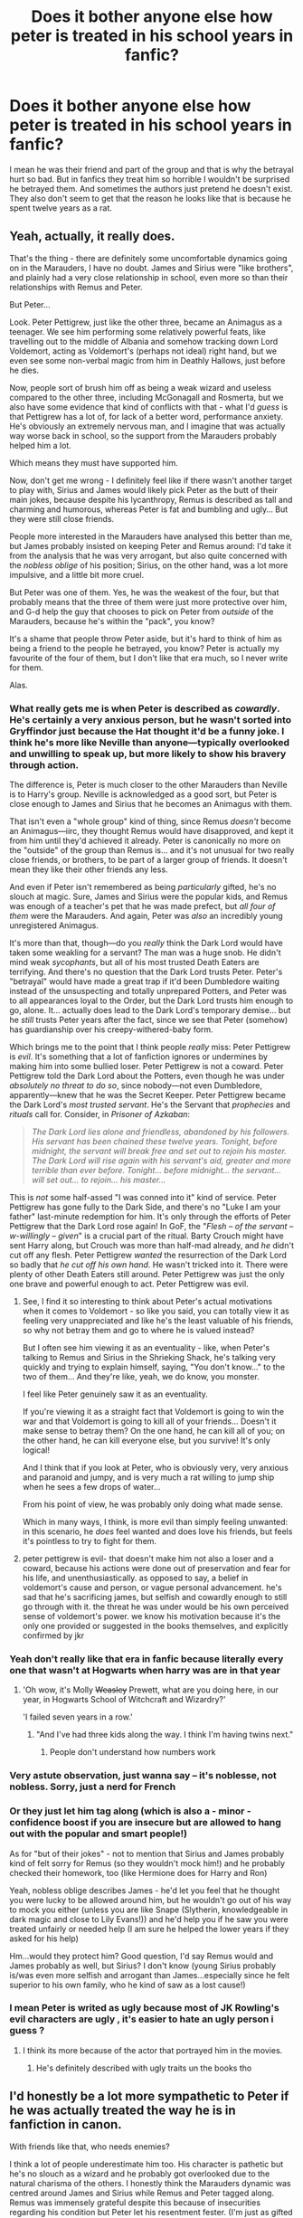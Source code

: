 #+TITLE: Does it bother anyone else how peter is treated in his school years in fanfic?

* Does it bother anyone else how peter is treated in his school years in fanfic?
:PROPERTIES:
:Author: prongs1221
:Score: 81
:DateUnix: 1504957106.0
:DateShort: 2017-Sep-09
:END:
I mean he was their friend and part of the group and that is why the betrayal hurt so bad. But in fanfics they treat him so horrible I wouldn't be surprised he betrayed them. And sometimes the authors just pretend he doesn't exist. They also don't seem to get that the reason he looks like that is because he spent twelve years as a rat.


** Yeah, actually, it really does.

That's the thing - there are definitely some uncomfortable dynamics going on in the Marauders, I have no doubt. James and Sirius were "like brothers", and plainly had a very close relationship in school, even more so than their relationships with Remus and Peter.

But Peter...

Look. Peter Pettigrew, just like the other three, became an Animagus as a teenager. We see him performing some relatively powerful feats, like travelling out to the middle of Albania and somehow tracking down Lord Voldemort, acting as Voldemort's (perhaps not ideal) right hand, but we even see some non-verbal magic from him in Deathly Hallows, just before he dies.

Now, people sort of brush him off as being a weak wizard and useless compared to the other three, including McGonagall and Rosmerta, but we also have some evidence that kind of conflicts with that - what I'd /guess/ is that Pettigrew has a lot of, for lack of a better word, performance anxiety. He's obviously an extremely nervous man, and I imagine that was actually way worse back in school, so the support from the Marauders probably helped him a lot.

Which means they must have supported him.

Now, don't get me wrong - I definitely feel like if there wasn't another target to play with, Sirius and James would likely pick Peter as the butt of their main jokes, because despite his lycanthropy, Remus is described as tall and charming and humorous, whereas Peter is fat and bumbling and ugly... But they were still close friends.

People more interested in the Marauders have analysed this better than me, but James probably insisted on keeping Peter and Remus around: I'd take it from the analysis that he was very arrogant, but also quite concerned with the /nobless oblige/ of his position; Sirius, on the other hand, was a lot more impulsive, and a little bit more cruel.

But Peter was one of them. Yes, he was the weakest of the four, but that probably means that the three of them were just more protective over him, and G-d help the guy that chooses to pick on Peter from /outside/ of the Marauders, because he's within the "pack", you know?

It's a shame that people throw Peter aside, but it's hard to think of him as being a friend to the people he betrayed, you know? Peter is actually my favourite of the four of them, but I don't like that era much, so I never write for them.

Alas.
:PROPERTIES:
:Score: 93
:DateUnix: 1504957926.0
:DateShort: 2017-Sep-09
:END:

*** What really gets me is when Peter is described as /cowardly/. He's certainly a very anxious person, but he wasn't sorted into Gryffindor just because the Hat thought it'd be a funny joke. I think he's more like Neville than anyone---typically overlooked and unwilling to speak up, but more likely to show his bravery through action.

The difference is, Peter is much closer to the other Marauders than Neville is to Harry's group. Neville is acknowledged as a good sort, but Peter is close enough to James and Sirius that he becomes an Animagus with them.

That isn't even a "whole group" kind of thing, since Remus /doesn't/ become an Animagus---iirc, they thought Remus would have disapproved, and kept it from him until they'd achieved it already. Peter is canonically no more on the "outside" of the group than Remus is... and it's not unusual for two really close friends, or brothers, to be part of a larger group of friends. It doesn't mean they like their other friends any less.

And even if Peter isn't remembered as being /particularly/ gifted, he's no slouch at magic. Sure, James and Sirius were the popular kids, and Remus was enough of a teacher's pet that he was made prefect, but /all four of them/ were the Marauders. And again, Peter was /also/ an incredibly young unregistered Animagus.

It's more than that, though---do you /really/ think the Dark Lord would have taken some weakling for a servant? The man was a huge snob. He didn't mind weak /sycophants/, but all of his most trusted Death Eaters are terrifying. And there's no question that the Dark Lord trusts Peter. Peter's "betrayal" would have made a great trap if it'd been Dumbledore waiting instead of the unsuspecting and totally unprepared Potters, and Peter was to all appearances loyal to the Order, but the Dark Lord trusts him enough to go, alone. It... actually does lead to the Dark Lord's temporary demise... but he /still/ trusts Peter years after the fact, since we see that Peter (somehow) has guardianship over his creepy-withered-baby form.

Which brings me to the point that I think people /really/ miss: Peter Pettigrew is /evil/. It's something that a lot of fanfiction ignores or undermines by making him into some bullied loser. Peter Pettigrew is not a coward. Peter Pettigrew told the Dark Lord about the Potters, even though he was under /absolutely no threat to do so/, since nobody---not even Dumbledore, apparently---knew that he was the Secret Keeper. Peter Pettigrew became the Dark Lord's /most trusted servant/. He's the Servant that /prophecies/ and /rituals/ call for. Consider, in /Prisoner of Azkaban/:

#+begin_quote
  /The Dark Lord lies alone and friendless, abandoned by his followers. His servant has been chained these twelve years. Tonight, before midnight, the servant will break free and set out to rejoin his master. The Dark Lord will rise again with his servant's aid, greater and more terrible than ever before. Tonight... before midnight... the servant... will set out... to rejoin... his master.../
#+end_quote

This is /not/ some half-assed "I was conned into it" kind of service. Peter Pettigrew has gone fully to the Dark Side, and there's no "Luke I am your father" last-minute redemption for him. It's only through the efforts of Peter Pettigrew that the Dark Lord rose again! In GoF, the "/Flesh -- of the servant -- w-willingly -- given/" is a crucial part of the ritual. Barty Crouch might have sent Harry along, but Crouch was more than half-mad already, and /he/ didn't cut off any flesh. Peter Pettigrew /wanted/ the resurrection of the Dark Lord so badly that /he cut off his own hand/. He wasn't tricked into it. There were plenty of other Death Eaters still around. Peter Pettigrew was just the only one brave and powerful enough to act. Peter Pettigrew was evil.
:PROPERTIES:
:Author: GoldieFox
:Score: 39
:DateUnix: 1504991565.0
:DateShort: 2017-Sep-10
:END:

**** See, I find it so interesting to think about Peter's actual motivations when it comes to Voldemort - so like you said, you can totally view it as feeling very unappreciated and like he's the least valuable of his friends, so why not betray them and go to where he is valued instead?

But I often see him viewing it as an eventuality - like, when Peter's talking to Remus and Sirius in the Shrieking Shack, he's talking very quickly and trying to explain himself, saying, "You don't know..." to the two of them... And they're like, yeah, we do know, you monster.

I feel like Peter genuinely saw it as an eventuality.

If you're viewing it as a straight fact that Voldemort is going to win the war and that Voldemort is going to kill all of your friends... Doesn't it make sense to betray them? On the one hand, he can kill all of you; on the other hand, he can kill everyone else, but you survive! It's only logical!

And I think that if you look at Peter, who is obviously very, very anxious and paranoid and jumpy, and is very much a rat willing to jump ship when he sees a few drops of water...

From his point of view, he was probably only doing what made sense.

Which in many ways, I think, is more evil than simply feeling unwanted: in this scenario, he /does/ feel wanted and does love his friends, but feels it's pointless to try to fight for them.
:PROPERTIES:
:Score: 6
:DateUnix: 1505047882.0
:DateShort: 2017-Sep-10
:END:


**** peter pettigrew is evil- that doesn't make him not also a loser and a coward, because his actions were done out of preservation and fear for his life, and unenthusiastically. as opposed to say, a belief in voldemort's cause and person, or vague personal advancement. he's sad that he's sacrificing james, but selfish and cowardly enough to still go through with it. the threat he was under would be his own perceived sense of voldemort's power. we know his motivation because it's the only one provided or suggested in the books themselves, and explicitly confirmed by jkr
:PROPERTIES:
:Author: vacillately
:Score: 1
:DateUnix: 1505289314.0
:DateShort: 2017-Sep-13
:END:


*** Yeah don't really like that era in fanfic because literally every one that wasn't at Hogwarts when harry was are in that year
:PROPERTIES:
:Author: prongs1221
:Score: 27
:DateUnix: 1504959037.0
:DateShort: 2017-Sep-09
:END:

**** 'Oh wow, it's Molly +Weasley+ Prewett, what are you doing here, in our year, in Hogwarts School of Witchcraft and Wizardry?'

'I failed seven years in a row.'
:PROPERTIES:
:Author: SaberToothedRock
:Score: 27
:DateUnix: 1504992346.0
:DateShort: 2017-Sep-10
:END:

***** "And I've had three kids along the way. I think I'm having twins next."
:PROPERTIES:
:Author: ApteryxAustralis
:Score: 13
:DateUnix: 1504994646.0
:DateShort: 2017-Sep-10
:END:

****** People don't understand how numbers work
:PROPERTIES:
:Author: Yurika_BLADE
:Score: 4
:DateUnix: 1505008249.0
:DateShort: 2017-Sep-10
:END:


*** Very astute observation, just wanna say -- it's noblesse, not nobless. Sorry, just a nerd for French
:PROPERTIES:
:Author: beetlejuuce
:Score: 5
:DateUnix: 1504994088.0
:DateShort: 2017-Sep-10
:END:


*** Or they just let him tag along (which is also a - minor - confidence boost if you are insecure but are allowed to hang out with the popular and smart people!)

As for "but of their jokes" - not to mention that Sirius and James probably kind of felt sorry for Remus (so they wouldn't mock him!) and he probably checked their homework, too (like Hermione does for Harry and Ron)

Yeah, nobless oblige describes James - he'd let you feel that he thought you were lucky to be allowed around him, but he wouldn't go out of his way to mock you either (unless you are like Snape (Slytherin, knowledgeable in dark magic and close to Lily Evans!)) and he'd help you if he saw you were treated unfairly or needed help (I am sure he helped the lower years if they asked for his help)

Hm...would they protect him? Good question, I'd say Remus would and James probably as well, but Sirius? I don't know (young Sirius probably is/was even more selfish and arrogant than James...especially since he felt superior to his own family, who he kind of saw as a lost cause!)
:PROPERTIES:
:Author: Laxian
:Score: 12
:DateUnix: 1504980333.0
:DateShort: 2017-Sep-09
:END:


*** I mean Peter is writed as ugly because most of JK Rowling's evil characters are ugly , it's easier to hate an ugly person i guess ?
:PROPERTIES:
:Author: MoukaLion
:Score: 7
:DateUnix: 1504977868.0
:DateShort: 2017-Sep-09
:END:

**** I think its more because of the actor that portrayed him in the movies.
:PROPERTIES:
:Author: EternalFaII
:Score: 6
:DateUnix: 1504979406.0
:DateShort: 2017-Sep-09
:END:

***** He's definitely described with ugly traits un the books tho
:PROPERTIES:
:Author: MoukaLion
:Score: 12
:DateUnix: 1504979651.0
:DateShort: 2017-Sep-09
:END:


** I'd honestly be a lot more sympathetic to Peter if he was actually treated the way he is in fanfiction in canon.

With friends like that, who needs enemies?

I think a lot of people underestimate him too. His character is pathetic but he's no slouch as a wizard and he probably got overlooked due to the natural charisma of the others. I honestly think the Marauders dynamic was centred around James and Sirius while Remus and Peter tagged along. Remus was immensely grateful despite this because of insecurities regarding his condition but Peter let his resentment fester. (I'm just as gifted as them! Why do they get all the attention? etc) And James and Sirius were too busy being James and Sirius to notice.
:PROPERTIES:
:Author: adreamersmusing
:Score: 37
:DateUnix: 1504958936.0
:DateShort: 2017-Sep-09
:END:

*** If peter was treated in canon like he is in fanfic i'd be surprised he didn't do it himself.
:PROPERTIES:
:Author: prongs1221
:Score: 20
:DateUnix: 1504959984.0
:DateShort: 2017-Sep-09
:END:


** My personal characterization of Peter has him as an average wizard, who is friends with geniuses. A standard person who is surrounded by those who excel. He grows to like these people. These people who everything comes so easily to. He finds that they help him, they protect him. Sure they poke fun at him, but he does the same! Remember that one liner he told Sirius? Yea he got them good then!

But we see this naturally in relationships with males. Especially when one is less talented, and believe me, Pettigrew was /talented/. But compared to James, Sirius, and Remus? His star was weak. This wizard was competing with a Black, who grew up around magic and had a bone to pick with his family, a Potter who was a transfiguration prodigy, and a Werewolf who would eventually hold at least one mastery in a country where he shouldn't have even went to school. There is no way an average wizard is going to compare!

Peter grew to loath that... maybe not openly, but definitely it grew. Then Voldemort showed him favor. maybe he was left alive in a raid, maybe he was passed by, or captured and not tortured. All because Voldemort said that he was "the best" of his friends. Slowly that ate away at him, and he switched sides around the same time that Severus did.

The thing is, this characterization relies on something that the fanfiction portrayal does not show. In fanfiction, Peter is always the traitor! Always the filthy rat who would gladly sell them out to Voldemort and the teachers. But the fact is... that just isn't true. He would have died! He would have gladly died... until he realized that he didn't want to die for people who he felt didn't care for him as much as they cared for each other. At this point, James married Lily, Remus was away at the werewolf front, and Sirius and James never stopped being close. What happened to Peter? Who cared right? In comes Voldemort, who knows his Death Eaters by name, asks how their children are, and makes people matter.... at least in their minds. And he strokes that damaged ego, that broken confidence, and all it take is betraying people that already in Peter's mind, betrayed him.

That ^ would be a good Peter Pettigrew.
:PROPERTIES:
:Author: Zerokun11
:Score: 39
:DateUnix: 1504984752.0
:DateShort: 2017-Sep-09
:END:

*** Yes! I love this idea of him!
:PROPERTIES:
:Author: SnarkyAndProud
:Score: 1
:DateUnix: 1505032294.0
:DateShort: 2017-Sep-10
:END:


** YES. Nothing makes me stop reading a Maurauders' fanfic more quickly than this point. I've really only ben able to find a few that don't do this.
:PROPERTIES:
:Author: HailMahi
:Score: 9
:DateUnix: 1504963973.0
:DateShort: 2017-Sep-09
:END:


** It does too. I like to think that Peter /was/ as good as the other three, excep the was cowardly. Not evil, nor pathetic in other ways than his utter lack of bravery.
:PROPERTIES:
:Author: Achille-Talon
:Score: 4
:DateUnix: 1504960406.0
:DateShort: 2017-Sep-09
:END:


** Not just fanfiction - I very much disliked how Sirius spoke about him in Snape's worst memory. Granted, he was overdoing it applauding James every time he caught it, but that's on James and Sirius just as much as it is on him. They were contemptuous of him - but he also clearly felt he needed to grovel to his 'best friends'.

None of them were nice boys. James started to grow up into a decent man, apparently, Remus did, Sirius never got the chance, Peter didn't, Severus didn't, but found redemption. Peter never did, but I think he had just as much potential for it as Snape. But I don't think canon or fanfiction do him justice.

Anyway, I wrote a sort of thing on Peter, Linkffn(The Rat by Brynmor) because I really hate how everyone calls him a typical dirty rat, when rats are amazing animals. That led me to believe that most of Peter's problem was how he saw himself. As a rat animagus, he could have been so awesome, and I want to write a redemption fic for him, but that's not what this ended up being. It's mostly canon, except the bit about him asking for his friends to be spared. That's my own personal belief.
:PROPERTIES:
:Author: BrynmorEglan
:Score: 4
:DateUnix: 1505019815.0
:DateShort: 2017-Sep-10
:END:

*** [[http://www.fanfiction.net/s/12519214/1/][*/The Rat/*]] by [[https://www.fanfiction.net/u/7767518/Brynmor][/Brynmor/]]

#+begin_quote
  This story doesn't have a point. I just dislike how rats are portrayed. And Wormtail makes a convienient villain, but he was just as human as Snape, or anyone. I think he truly believed Voldemort was undefeatable. The bit about him asking for his friends lives to be spared is my headcanon, everything else is canon.
#+end_quote

^{/Site/: [[http://www.fanfiction.net/][fanfiction.net]] *|* /Category/: Harry Potter *|* /Rated/: Fiction K *|* /Words/: 1,775 *|* /Reviews/: 1 *|* /Favs/: 1 *|* /Follows/: 2 *|* /Published/: 6/5 *|* /id/: 12519214 *|* /Language/: English *|* /Download/: [[http://www.ff2ebook.com/old/ffn-bot/index.php?id=12519214&source=ff&filetype=epub][EPUB]] or [[http://www.ff2ebook.com/old/ffn-bot/index.php?id=12519214&source=ff&filetype=mobi][MOBI]]}

--------------

*FanfictionBot*^{1.4.0} *|* [[[https://github.com/tusing/reddit-ffn-bot/wiki/Usage][Usage]]] | [[[https://github.com/tusing/reddit-ffn-bot/wiki/Changelog][Changelog]]] | [[[https://github.com/tusing/reddit-ffn-bot/issues/][Issues]]] | [[[https://github.com/tusing/reddit-ffn-bot/][GitHub]]] | [[[https://www.reddit.com/message/compose?to=tusing][Contact]]]

^{/New in this version: Slim recommendations using/ ffnbot!slim! /Thread recommendations using/ linksub(thread_id)!}
:PROPERTIES:
:Author: FanfictionBot
:Score: 1
:DateUnix: 1505019873.0
:DateShort: 2017-Sep-10
:END:


*** My redemption fic was going to play on the idea that the more time you spend as an animagus, the more you take on their characteristics, so Peter becomes a fucking awesome pet to Percy because rats are fucking awesome pets. Think Scabbers biting Goyle, and now think of him defending Percy and seeking revenge. Especially on the twins.
:PROPERTIES:
:Author: BrynmorEglan
:Score: 1
:DateUnix: 1505019982.0
:DateShort: 2017-Sep-10
:END:


** I don't read a lot of past-era fanfics, and the things I do read generally don't portray him as an already irredeemable arsehole, so I haven't experienced this issue personally, /but/ I get where you are coming from, having stuff like that happen seems bad.

That said, I don't really get why people do that kind of thing. I mean, I do get the “catharsis via putting a character you don't like down” thing, but I find having the characters be portrayed as humans, flawed as humans are, and yet choosing the better thing that we've already seen them choose, to be much more cathartic and in a way better way.

Case in point, “Coexistence” manages to give us a flawed Peter who manages, for whatever reason, to choose differently, and it just gives you the fuzzies; the same about Severus in the same story. And then you have “Last Chance” which gives you a /Tom of all people/ who struggles, really struggles through his flaws and the darkness that he has, to do the right thing, sometimes succeeds and sometimes fails but /he tries/ and that is incredible to read about.
:PROPERTIES:
:Author: Kazeto
:Score: 3
:DateUnix: 1504990924.0
:DateShort: 2017-Sep-10
:END:


** Very much so, which is why I chose not to write him that way. One of the main comments I get in reviews for my Marauder Era fic is some version of "curse you for making me like Peter so much!" or "I love how you've portrayed Peter as actually part of the group". I agree with the top comment here, though --- there are some very uncomfortable dynamics within their friendship. It's a hard thing to write. I do my best, but I often miss the mark and I can see how a lot of writers aren't able to convey it well
:PROPERTIES:
:Author: sunshineallday
:Score: 3
:DateUnix: 1505003786.0
:DateShort: 2017-Sep-10
:END:

*** Do you mind linking some?
:PROPERTIES:
:Author: prongs1221
:Score: 1
:DateUnix: 1505003916.0
:DateShort: 2017-Sep-10
:END:

**** Link my fic? It's a Hermione time travel to Marauder Era fic, so it's not everyone's cup of tea. But linkffn(12055716) linkao3(7697920)
:PROPERTIES:
:Author: sunshineallday
:Score: 1
:DateUnix: 1505008540.0
:DateShort: 2017-Sep-10
:END:

***** [[http://www.fanfiction.net/s/12055716/1/][*/Give Them Triumph Now/*]] by [[https://www.fanfiction.net/u/7363980/lizzzsunshine][/lizzzsunshine/]]

#+begin_quote
  When the battle is all but lost, a chance collision of two powerful magicks sends Hermione to a time where war is brewing and light is often indistinguishable from dark. The Strands of Time will be rewoven, and the victor is anyone's guess. "Who knew that when the Killing Curse met the Sands of Time, this would happen?" Canon-Compliant until DH Ch 35, Time Travel, Sirimione, WIP
#+end_quote

^{/Site/: [[http://www.fanfiction.net/][fanfiction.net]] *|* /Category/: Harry Potter *|* /Rated/: Fiction M *|* /Chapters/: 20 *|* /Words/: 101,772 *|* /Reviews/: 364 *|* /Favs/: 443 *|* /Follows/: 913 *|* /Updated/: 9/5 *|* /Published/: 7/17/2016 *|* /id/: 12055716 *|* /Language/: English *|* /Genre/: Romance/Adventure *|* /Characters/: <Hermione G., Sirius B.> Remus L., Lily Evans P. *|* /Download/: [[http://www.ff2ebook.com/old/ffn-bot/index.php?id=12055716&source=ff&filetype=epub][EPUB]] or [[http://www.ff2ebook.com/old/ffn-bot/index.php?id=12055716&source=ff&filetype=mobi][MOBI]]}

--------------

[[http://archiveofourown.org/works/7697920][*/Give Them Triumph Now/*]] by [[http://www.archiveofourown.org/users/lizzzsunshine/pseuds/lizzzsunshine][/lizzzsunshine/]]

#+begin_quote
  When the battle is all but lost, a chance collision of two powerful magicks sends Hermione to a time where war is brewing and light is often indistinguishable from dark. The Strands of Time will be rewoven, and the victor is anyone's guess. "Who knew that when the Killing Curse met the Sands of Time, this would happen?" Canon-Compliant until DH Ch 35.
#+end_quote

^{/Site/: [[http://www.archiveofourown.org/][Archive of Our Own]] *|* /Fandom/: Harry Potter - J. K. Rowling *|* /Published/: 2016-08-07 *|* /Updated/: 2017-09-05 *|* /Words/: 96379 *|* /Chapters/: 20/? *|* /Comments/: 237 *|* /Kudos/: 508 *|* /Bookmarks/: 136 *|* /Hits/: 7140 *|* /ID/: 7697920 *|* /Download/: [[http://archiveofourown.org/downloads/li/lizzzsunshine/7697920/Give%20Them%20Triumph%20Now.epub?updated_at=1504680195][EPUB]] or [[http://archiveofourown.org/downloads/li/lizzzsunshine/7697920/Give%20Them%20Triumph%20Now.mobi?updated_at=1504680195][MOBI]]}

--------------

*FanfictionBot*^{1.4.0} *|* [[[https://github.com/tusing/reddit-ffn-bot/wiki/Usage][Usage]]] | [[[https://github.com/tusing/reddit-ffn-bot/wiki/Changelog][Changelog]]] | [[[https://github.com/tusing/reddit-ffn-bot/issues/][Issues]]] | [[[https://github.com/tusing/reddit-ffn-bot/][GitHub]]] | [[[https://www.reddit.com/message/compose?to=tusing][Contact]]]

^{/New in this version: Slim recommendations using/ ffnbot!slim! /Thread recommendations using/ linksub(thread_id)!}
:PROPERTIES:
:Author: FanfictionBot
:Score: 1
:DateUnix: 1505008564.0
:DateShort: 2017-Sep-10
:END:


** I read the title and for a few solid seconds wondered who the fuck is Peter before having a "Oh..." moment. Guilty as charged, honestly I don't think it's far-fetched that he could have been the "tag-along guy". James clearly was an asshole as we already know and I assume Sirius was one too just in a more sarcastic and mocking way. Remus was the guy who didn't really like some of the things that were happening but never spoke out (Which happens a lot in real life anyway) with Peter kinda being there just to be there. There dynamic is actually pretty common, two people who do their own things. One who sometimes may disagree with some of those things but never says anything, and the one who is there but never really gets noticed.
:PROPERTIES:
:Author: xKingGilgameshx
:Score: 2
:DateUnix: 1505010451.0
:DateShort: 2017-Sep-10
:END:


** Definitely. I believe Peter is much more skilled at magic than people make him out to be. I don't think his skill is in the ballpark of say, Sirius Black, but he's no slouch either.
:PROPERTIES:
:Score: 1
:DateUnix: 1504979872.0
:DateShort: 2017-Sep-09
:END:


** No, honestly.

Mostly because bad writers don't know how to write proper characterization, so when I see them rely on this tired canard I know I can x out of the rest of the story and not miss much. I don't read much last gen fic, so I want the ones I do invest time into to not be awful.
:PROPERTIES:
:Author: Sturmundsterne
:Score: 1
:DateUnix: 1504993226.0
:DateShort: 2017-Sep-10
:END:


** No? Then again, I don't read the fics that focus on HP's parents generation, so I don't see him often.
:PROPERTIES:
:Author: CastoBlasto
:Score: 1
:DateUnix: 1505045865.0
:DateShort: 2017-Sep-10
:END:


** Partly - I mean he was a tag-along for the most part, a groupy in a way who hung out with the popular kids (James and Sirius!) and their "token smart-guy with a dark secret" (Remus) - that is also what probably made his betrayal easier! He wasn't really treated as a full member of the group! Otherwise he might really have died for them!

Still, fanfiction writers often exaggerate this (like Sirius and James know that Peter isn't trustworthy and thus he's marginalized which wasn't exactly true!)

ps: At least the few marauder-era fanfictions I've read have done this...it's not my favourite genre because we kind of already know what went down (the broad strokes/important parts: Pranksters, James was good at transfiguration, animagi, map, Lily is friends with Snape (till he calls her a mudblood), Lily marries James and Harry is born...Lily and James die, Harry survives, Sirius is locked up, Peter hides with the Weasleys and Remus (the fucking coward!) leaves to god knows where and Harry is tucked away at the Dursleys!), so it's not all that interesting IMHO!
:PROPERTIES:
:Author: Laxian
:Score: -2
:DateUnix: 1504979574.0
:DateShort: 2017-Sep-09
:END:


** Nevil is treated the same way. Remember when Draco? put him in a leg lock and the golden trio just laughed and walked away? I wonder if the reason why Nevil became a hero is because the actor grew up to be hot.
:PROPERTIES:
:Author: CivDis
:Score: -4
:DateUnix: 1504983730.0
:DateShort: 2017-Sep-09
:END:

*** Actually, I don't remember. What book was that in?
:PROPERTIES:
:Author: UndeadBBQ
:Score: 3
:DateUnix: 1504985393.0
:DateShort: 2017-Sep-09
:END:

**** I don't remember that one, but think of the first year's night they went to get the stone and left Nevil frozen in the common room.
:PROPERTIES:
:Author: CivDis
:Score: -2
:DateUnix: 1504985566.0
:DateShort: 2017-Sep-10
:END:

***** Yes, for his own good. He wanted to keep them from breaking the rules and they, not knowing what else to do, body locked him so he wouldn't be able to snitch - or worse, follow them.

And on the

#+begin_quote
  Remember when Draco? put him in a leg lock and the golden trio just laughed and walked away?
#+end_quote

I simply call bullshit. Thats not in the books.

Plus, Neville was never part of that particular group of friends. It wasn't Harry, Hermione, Ron and Neville. It was just the three. Simply because of that the dynamic between them would not be the same as the dynamic of Peter with the rest of the Marauders.
:PROPERTIES:
:Author: UndeadBBQ
:Score: 4
:DateUnix: 1504985876.0
:DateShort: 2017-Sep-10
:END:

****** It doesn't matter WHY you do stuff, leaving a kid frozen and alone like that rises to abuse.
:PROPERTIES:
:Author: CivDis
:Score: -3
:DateUnix: 1504986060.0
:DateShort: 2017-Sep-10
:END:

******* If anything it was bullying, not abuse. Abuse needs the assailant to be in a position of power / authority that he - hence the word - can abuse. And I'm not gonna say that it would've been okay as some sort of schoolyard "prank". However, in the situation, they assumed that without them going out there, someone would steal the Philosopher Stone. Its not like they did that for no reason whatsoever, at least in their *11 year old* minds.
:PROPERTIES:
:Author: UndeadBBQ
:Score: 5
:DateUnix: 1504986304.0
:DateShort: 2017-Sep-10
:END:

******** You sound like Dumbledore. Have you thought about what that night would have been like for Nevil? Who already has CPTSD, for sure. Anybody with a wand and not afraid to use it is in a position of power. Next time you want to go on a date with somebody I don't like, I will come over and tie you up so you can't go and leave you in a less than safe position. Do you get how wrong this is?
:PROPERTIES:
:Author: CivDis
:Score: -3
:DateUnix: 1504987510.0
:DateShort: 2017-Sep-10
:END:

********* He was in the Gryffindor common room when he was frozen. Its not like they did that when he was on a broom 100 feet in the air.
:PROPERTIES:
:Author: Entinu
:Score: 5
:DateUnix: 1504989953.0
:DateShort: 2017-Sep-10
:END:


********* The only thing you've shown here is that you are incapable of looking at the exact circumstances because it is easier for you to decide that the characters must have been oh-so-damn evil.

Even if what they did was wrong, it is a justifiable action because given what they knew they simply could not have known that they didn't need to go out and /protect/ something. They acted in good will, and when he tried to stop them for the sake of stopping them, which was not intrinsically bad but which means that their need to act outweighed his need to stop them, they stopped him from doing it with as little harm as they could have caused. And no, his alleged PTSD or whatever (doubtful he had that, for all we know he just had massive problems with self-confidence) does not mean they automatically became the worst people ever when they used probably the only spell they knew that could stop him without causing him harm because stunners are an upper-year thing.

So, yes, the fact that you compared this situation to /you/ deciding that you have the authority to fuck up someone's life on a whim with no real justification of why that would be necessary is /very bad/. But that's about you, not about the situation in the books.
:PROPERTIES:
:Author: Kazeto
:Score: 1
:DateUnix: 1504991797.0
:DateShort: 2017-Sep-10
:END:

********** I'm trying to stay vulnerable and with you here, but I have to admit as somebody who does have Cptsd, I can't. It feels like we are in a victims race to bottom. You sound a little triggered and I will admit that reading your messages triggered me. So, sorry. Hope you have a good day. Take care of yourself, cuz life is too hard on everybody to fight over stuff like this.
:PROPERTIES:
:Author: CivDis
:Score: -1
:DateUnix: 1504997939.0
:DateShort: 2017-Sep-10
:END:


*** Everyone in the common room was laughing, except for Hermione, who immediately ran forward to perform the counter curse. Is that the part you're talking about? Yeah, it's a little asshole-ish for the kids to all be laughing at him, but from my experience, lots of kids laugh at the misfortune of others.

When they froze him when leaving the common room to protect the Philosopher's Stone, none of them were laughing. It seems like you combined the two situations.
:PROPERTIES:
:Author: GooseAttack42
:Score: 2
:DateUnix: 1505068122.0
:DateShort: 2017-Sep-10
:END:

